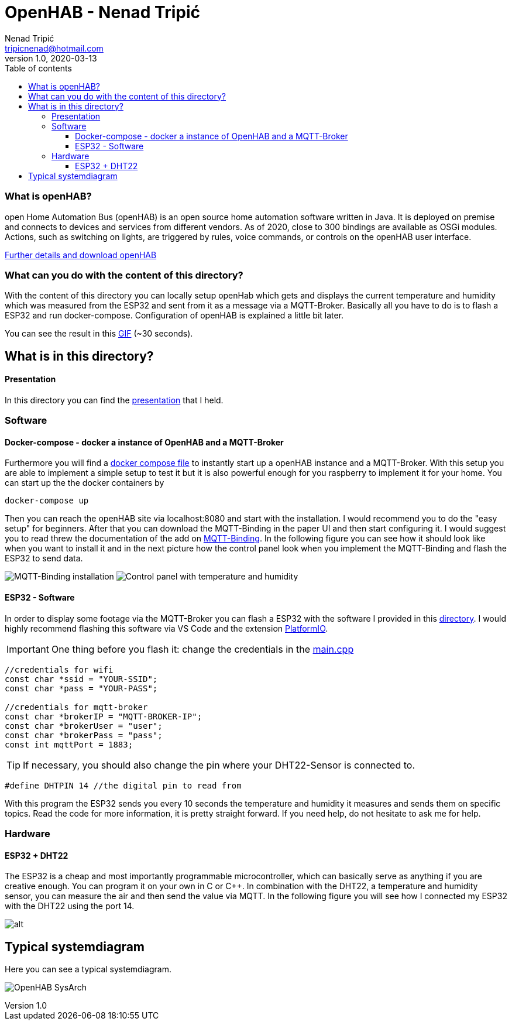 = OpenHAB - Nenad Tripi&#x0107; 
Nenad Tripić  <tripicnenad@hotmail.com>
v1.0, 2020-03-13
:toc:
:toc-title: Table of contents
:toclevels: 3

ifdef::env-github[]
:tip-caption: :bulb:
:note-caption: :information_source:
:important-caption: :heavy_exclamation_mark:
:caution-caption: :fire:
:warning-caption: :warning:
endif::[]


=== What is openHAB?
open Home Automation Bus (openHAB) is an open source home automation software written in Java. It is deployed on premise and connects to devices and services from different vendors. As of 2020, close to 300 bindings are available as OSGi modules. Actions, such as switching on lights, are triggered by rules, voice commands, or controls on the openHAB user interface.

https://www.openhab.org/[Further details and download openHAB]

=== What can you do with the content of this directory?
With the content of this directory you can locally setup openHab which gets and displays the current temperature and humidity which was measured from the ESP32 and sent from it as a message via a MQTT-Broker. Basically all you have to do is to flash a ESP32 and run docker-compose. Configuration of openHAB is explained a little bit later.

You can see the result in this link:result-in-openHAB.gif[GIF] (~30 seconds).

== What is in this directory? 

==== Presentation
In this directory you can find the link:openHAB_presentation.pdf[presentation] that I held.

=== Software

==== Docker-compose - docker a instance of OpenHAB and a MQTT-Broker
Furthermore you will find a link:docker-compose.yml[docker compose file] to instantly start up a openHAB instance and a MQTT-Broker. With this setup you are able to implement a simple setup to test it but it is also powerful enough for you raspberry to implement it for your home. You can start up the the docker containers by
----
docker-compose up
----
Then you can reach the openHAB site via localhost:8080 and start with the installation. I would recommend you to do the "easy setup" for beginners. After that you can download the MQTT-Binding in the paper UI and then start configuring it. I would suggest you to read threw the documentation of the add on https://www.openhab.org/addons/bindings/mqtt/[MQTT-Binding]. In the following figure you can see how it should look like when you want to install it and in the next picture how the control panel look when you implement the MQTT-Binding and flash the ESP32 to send data.

image:images/MQTT-Binding.png[MQTT-Binding installation]
image:images/control-panel.png[Control panel with temperature and humidity]

==== ESP32 - Software
In order to display some footage via the MQTT-Broker you can flash a ESP32 with the software I provided in this https://github.com/1920-5bhif-nvs/referate-nvs-5bhif/tree/master/Tripic_OpenHAB/ESP32-MQTT-Openhab[directory]. I would highly recommend flashing this software via VS Code and the extension https://platformio.org/[PlatformIO]. 

IMPORTANT: One thing before you flash it: change the credentials in the link:ESP32-MQTT-Openhab/src/main.cpp[main.cpp]
[code,C]
----
//credentials for wifi
const char *ssid = "YOUR-SSID";
const char *pass = "YOUR-PASS";

//credentials for mqtt-broker
const char *brokerIP = "MQTT-BROKER-IP";
const char *brokerUser = "user";
const char *brokerPass = "pass";
const int mqttPort = 1883;
----


TIP: If necessary, you should also change the pin where your DHT22-Sensor is connected to.
....
#define DHTPIN 14 //the digital pin to read from
....

With this program the ESP32 sends you every 10 seconds the temperature and humidity it measures and sends them on specific topics. Read the code for more information, it is pretty straight forward. If you need help, do not hesitate to ask me for help.

=== Hardware
==== ESP32 + DHT22
The ESP32 is a cheap and most importantly programmable microcontroller, which can basically serve as anything if you are creative enough. You can program it on your own in C or C++. In combination with the DHT22, a temperature and humidity sensor, you can measure the air and then send the value via MQTT. In the following figure you will see how I connected my ESP32 with the DHT22 using the port 14.

image:images/ESP32-DHT22.jpg[alt]

== Typical systemdiagram
Here you can see a typical systemdiagram. 

image:images/OpenHAB-SysArch.jpg[]